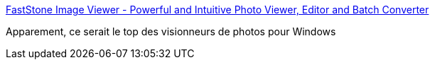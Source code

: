:jbake-type: post
:jbake-status: published
:jbake-title: FastStone Image Viewer - Powerful and Intuitive Photo Viewer, Editor and Batch Converter
:jbake-tags: freeware,image,library,management,photographie,software,windows,_mois_juin,_année_2008
:jbake-date: 2008-06-18
:jbake-depth: ../
:jbake-uri: shaarli/1213778761000.adoc
:jbake-source: https://nicolas-delsaux.hd.free.fr/Shaarli?searchterm=http%3A%2F%2Fwww.faststone.org%2FFSViewerDetail.htm&searchtags=freeware+image+library+management+photographie+software+windows+_mois_juin+_ann%C3%A9e_2008
:jbake-style: shaarli

http://www.faststone.org/FSViewerDetail.htm[FastStone Image Viewer - Powerful and Intuitive Photo Viewer, Editor and Batch Converter]

Apparement, ce serait le top des visionneurs de photos pour Windows

